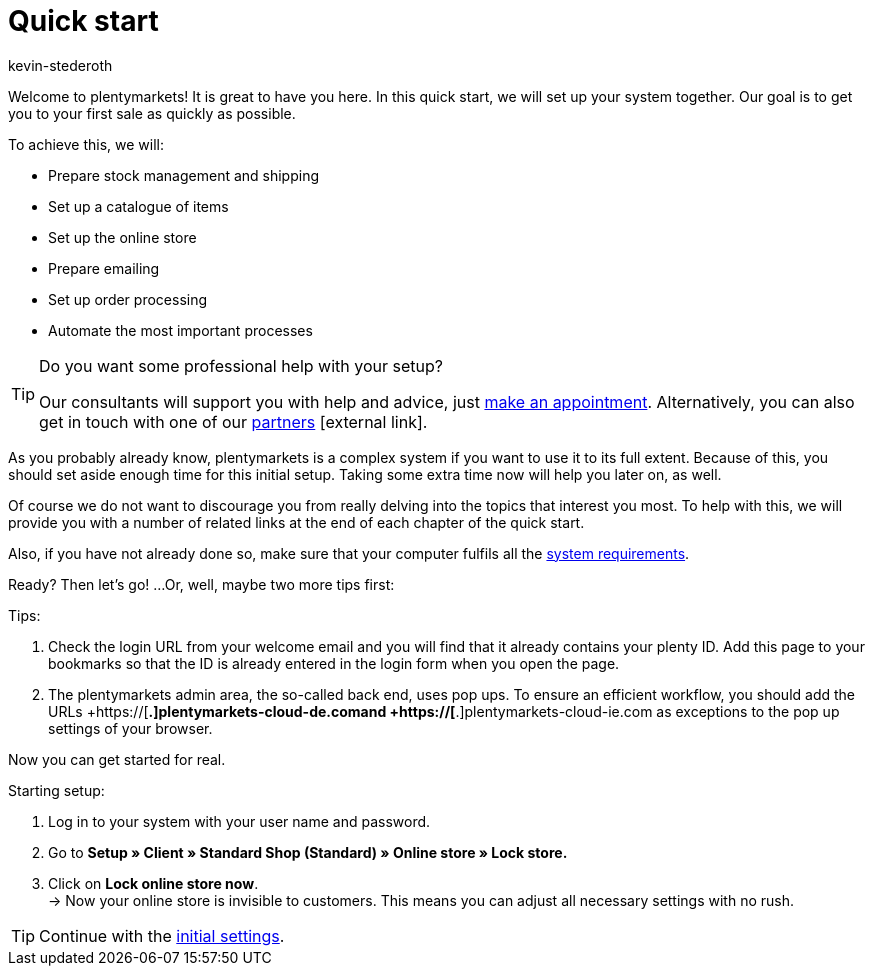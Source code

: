 = Quick start
:author: kevin-stederoth
:keywords: quick start
:id: HU0IDHT

Welcome to plentymarkets! It is great to have you here. In this quick start, we will set up your system together. Our goal is to get you to your first sale as quickly as possible.

To achieve this, we will:

* Prepare stock management and shipping
* Set up a catalogue of items
* Set up the online store
* Prepare emailing
* Set up order processing
* Automate the most important processes

[TIP]
.Do you want some professional help with your setup?
====
Our consultants will support you with help and advice, just link:https://www.plentymarkets.com/knowledge/help-centre/[make an appointment^]. Alternatively, you can also get in touch with one of our link:https://marketplace.plentymarkets.com/en/partners[partners^]{nbsp}icon:external-link[].
====

As you probably already know, plentymarkets is a complex system if you want to use it to its full extent. Because of this, you should set aside enough time for this initial setup. Taking some extra time now will help you later on, as well.

Of course we do not want to discourage you from really delving into the topics that interest you most. To help with this, we will provide you with a number of related links at the end of each chapter of the quick start.

Also, if you have not already done so, make sure that your computer fulfils all the xref:quick-start:system-requirements.adoc#100[system requirements].

Ready? Then let’s go! ...Or, well, maybe two more tips first:

[.instruction]
Tips:

. Check the login URL from your welcome email and you will find that it already contains your plenty ID. Add this page to your bookmarks so that the ID is already entered in the login form when you open the page.
. The plentymarkets admin area, the so-called back end, uses pop ups. To ensure an efficient workflow, you should add the URLs  +https://[*.]plentymarkets-cloud-de.comand +https://[*.]plentymarkets-cloud-ie.com as exceptions to the pop up settings of your browser.

Now you can get started for real.

[.instruction]
Starting setup:

. Log in to your system with your user name and password.
. Go to *Setup » Client » Standard Shop (Standard) » Online store » Lock store.*
. Click on *Lock online store now*. +
→ Now your online store is invisible to customers. This means you can adjust all necessary settings with no rush.

TIP: Continue with the xref:welcome:quick-start-initial-settings.adoc#[initial settings].

